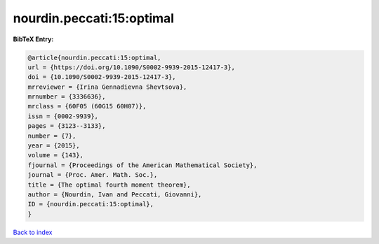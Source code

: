 nourdin.peccati:15:optimal
==========================

.. :cite:t:`nourdin.peccati:15:optimal`

.. bibliography:: ../../All.bib

**BibTeX Entry:**

.. code-block:: bibtex

   @article{nourdin.peccati:15:optimal,
   url = {https://doi.org/10.1090/S0002-9939-2015-12417-3},
   doi = {10.1090/S0002-9939-2015-12417-3},
   mrreviewer = {Irina Gennadievna Shevtsova},
   mrnumber = {3336636},
   mrclass = {60F05 (60G15 60H07)},
   issn = {0002-9939},
   pages = {3123--3133},
   number = {7},
   year = {2015},
   volume = {143},
   fjournal = {Proceedings of the American Mathematical Society},
   journal = {Proc. Amer. Math. Soc.},
   title = {The optimal fourth moment theorem},
   author = {Nourdin, Ivan and Peccati, Giovanni},
   ID = {nourdin.peccati:15:optimal},
   }

`Back to index <../index>`_
